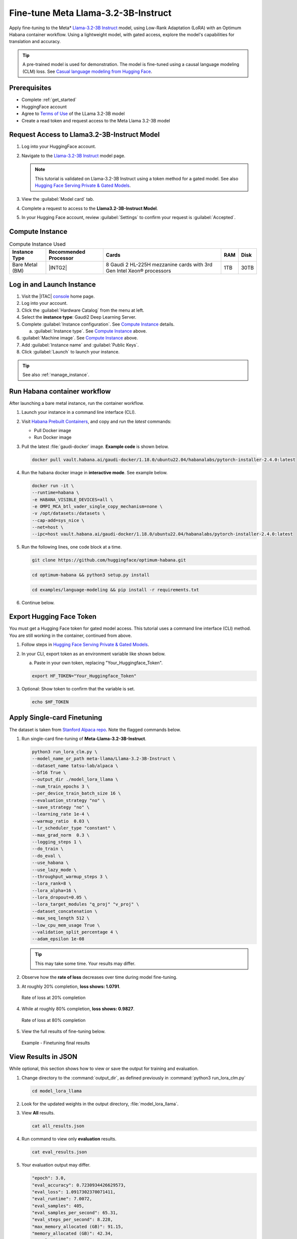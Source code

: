 .. _finetune_llama3_2:

Fine-tune Meta Llama-3.2-3B-Instruct
####################################

Apply fine-tuning to the Meta\* `Llama-3.2-3B Instruct`_ model, using Low-Rank Adaptation (LoRA) with an Optimum Habana container workflow. Using a lightweight model, with gated access, explore the model's capabilities for translation and accuracy.

.. raw:: html

   <div>
      <ul class="arrow-workflow-container">
         <li class="arrow-box hanging-indent">1. Choose model and processor</li>
         <li class="arrow-box hanging-indent">2. Configure environment</li>
         <li class="arrow-box hanging-indent">3. Launch instance</li>
         <li class="arrow-box hanging-indent">4. Prepare and load data</li>
         <li class="arrow-box hanging-indent is-active">5. Train and evaluate model</li>
         <li class="arrow-box hanging-indent">6. Deploy</li>
         <li class="arrow-box hanging-indent">7. Monitor and optimize</li>
      </ul>
   </div>

.. tip::
   A pre-trained model is used for demonstration. The model is fine-tuned using a causal language modeling (CLM) loss.
   See `Casual language modeling from Hugging Face`_.

Prerequisites
*************

* Complete :ref:`get_started`
* HuggingFace account
* Agree to `Terms of Use`_ of the LLama 3.2-3B model
* Create a read token and request access to the Meta Llama 3.2-3B model

Request Access to Llama3.2-3B-Instruct Model
*********************************************

#. Log into your HuggingFace account.

#. Navigate to the `Llama-3.2-3B Instruct`_ model page.

   .. note::
      This tutorial is validated on Llama-3.2-3B Instruct using a token method for a gated model. See also `Hugging Face Serving Private & Gated Models`_.

#. View the :guilabel:`Model card` tab.

#. Complete a request to access to the **Llama3.2-3B-Instruct Model**.

#. In your Hugging Face account, review :guilabel:`Settings` to confirm your request is :guilabel:`Accepted`.

Compute Instance
****************

.. list-table:: Compute Instance Used
   :widths: auto
   :header-rows: 1
   :class: table-tiber-theme

   * - Instance Type
     - Recommended Processor
     - Cards
     - RAM
     - Disk

   * - Bare Metal (BM)
     - |INTG2|
     - 8 Gaudi 2 HL-225H mezzanine cards with 3rd Gen Intel Xeon® processors
     - 1TB
     - 30TB

Log in and Launch Instance
**************************

#. Visit the |ITAC| `console`_ home page.

#. Log into your account.

#. Click the :guilabel:`Hardware Catalog` from the menu at left.

#. Select the **instance type**: Gaudi2 Deep Learning Server.

#. Complete :guilabel:`Instance configuration`. See `Compute Instance`_ details.

   a. :guilabel:`Instance type`. See `Compute Instance`_ above.

#. :guilabel:`Machine image`. See `Compute Instance`_ above.

#. Add :guilabel:`Instance name` and :guilabel:`Public Keys`.

#. Click :guilabel:`Launch` to launch your instance.

.. tip::
   See also :ref:`manage_instance`.

Run Habana container workflow
*****************************

After launching a bare metal instance, run the container workflow.

#. Launch your instance in a command line interface (CLI).

#. Visit `Habana Prebuilt Containers`_, and copy and run the *latest* commands:

   * Pull Docker image
   * Run Docker image

#. Pull the latest :file:`gaudi-docker` image. **Example code** is shown below.

   .. code-block:: bash

      docker pull vault.habana.ai/gaudi-docker/1.18.0/ubuntu22.04/habanalabs/pytorch-installer-2.4.0:latest

#. Run the habana docker image in **interactive mode**. See example below.

   .. code-block:: bash

      docker run -it \
      --runtime=habana \
      -e HABANA_VISIBLE_DEVICES=all \
      -e OMPI_MCA_btl_vader_single_copy_mechanism=none \
      -v /opt/datasets:/datasets \
      --cap-add=sys_nice \
      --net=host \
      --ipc=host vault.habana.ai/gaudi-docker/1.18.0/ubuntu22.04/habanalabs/pytorch-installer-2.4.0:latest

#. Run the following lines, one code block at a time.

   .. code-block:: bash

      git clone https://github.com/huggingface/optimum-habana.git

   .. code-block:: bash

      cd optimum-habana && python3 setup.py install

   .. code-block:: bash

      cd examples/language-modeling && pip install -r requirements.txt

#. Continue below.

Export Hugging Face Token
**************************

You must get a Hugging Face token for gated model access. This tutorial uses a command line interface (CLI) method.
You are still working in the container, continued from above.

#. Follow steps in `Hugging Face Serving Private & Gated Models`_.

#. In your CLI, export token as an environment variable like shown below.

   a. Paste in your own token, replacing "Your_Huggingface_Token".

   .. code-block:: bash

      export HF_TOKEN="Your_Huggingface_Token"

#. Optional: Show token to confirm that the variable is set.

   .. code-block:: bash

      echo $HF_TOKEN

Apply Single-card Finetuning
****************************

The dataset is taken from `Stanford Alpaca repo`_. Note the flagged commands below.

#. Run single-card fine-tuning of **Meta-Llama-3.2-3B-Instruct**.

   .. code-block:: bash

      python3 run_lora_clm.py \
      --model_name_or_path meta-llama/Llama-3.2-3B-Instruct \
      --dataset_name tatsu-lab/alpaca \
      --bf16 True \
      --output_dir ./model_lora_llama \
      --num_train_epochs 3 \
      --per_device_train_batch_size 16 \
      --evaluation_strategy "no" \
      --save_strategy "no" \
      --learning_rate 1e-4 \
      --warmup_ratio  0.03 \
      --lr_scheduler_type "constant" \
      --max_grad_norm  0.3 \
      --logging_steps 1 \
      --do_train \
      --do_eval \
      --use_habana \
      --use_lazy_mode \
      --throughput_warmup_steps 3 \
      --lora_rank=8 \
      --lora_alpha=16 \
      --lora_dropout=0.05 \
      --lora_target_modules "q_proj" "v_proj" \
      --dataset_concatenation \
      --max_seq_length 512 \
      --low_cpu_mem_usage True \
      --validation_split_percentage 4 \
      --adam_epsilon 1e-08

   .. tip::
      This may take some time. Your results may differ.

#. Observe how the **rate of loss** decreases over time during model fine-tuning.

#. At roughly 20% completion, **loss shows: 1.0791**.

   .. figure:: ../../_figures/tutorials/finetune_llama3.2-3B_20_02.png
      :alt: Rate of loss at 20% completion
      :align: center

      Rate of loss at 20% completion

#. While at roughly 80% completion, **loss shows: 0.9827**.

   .. figure:: ../../_figures/tutorials/finetune_llama3.2-3B_80_03.png
      :alt: Rate of loss at 80% completion
      :align: center

      Rate of loss at 80% completion

#. View the full results of fine-tuning below.

   .. figure:: ../../_figures/tutorials/finetune_llama3.2-3B_100_04.png
      :alt: Example - Finetuning final results
      :align: center

      Example - Finetuning final results

View Results in JSON
********************

While optional, this section shows how to view or save the output for training and evaluation.

#. Change directory to the  :command:`output_dir`, as defined previously in :command:`python3 run_lora_clm.py`

   .. code-block:: bash

      cd model_lora_llama

#. Look for the updated weights in the output directory, :file:`model_lora_llama`.

#. View **All** results.

   .. code-block:: bash

      cat all_results.json

#. Run command to view only **evaluation** results.

   .. code-block:: bash

      cat eval_results.json

#. Your evaluation output may differ.

   .. code-block:: console

      "epoch": 3.0,
      "eval_accuracy": 0.7230934426629573,
      "eval_loss": 1.0917302370071411,
      "eval_runtime": 7.0072,
      "eval_samples": 405,
      "eval_samples_per_second": 65.31,
      "eval_steps_per_second": 8.228,
      "max_memory_allocated (GB)": 91.15,
      "memory_allocated (GB)": 42.34,
      "perplexity": 2.979424726273657,
      "total_memory_available (GB)": 94.62

#. Run command to view only **training** results.

   .. code-block:: bash

      cat eval_results.json

#. Your training output may differ.

   .. code-block:: console

      "epoch": 3.0,
      "max_memory_allocated (GB)": 58.44,
      "memory_allocated (GB)": 42.35,
      "total_flos": 2.6248302923297587e+17,
      "total_memory_available (GB)": 94.62,
      "train_loss": 1.1588270471830313,
      "train_runtime": 992.6524,
      "train_samples_per_second": 31.11,
      "train_steps_per_second": 1.945

#. Optional: You may use the :file:`README.md` in the directory :file:`model_lora_llama` as a template to record test results.

ChatBot Prompt Exercise
***********************

In this exercise, you launch a bare Jupyter Notebook and use the Python 3 kernel to prototype a Chatbot. Given that Llama-3.2-3B-Instruct is optimized for multilingual dialogue use cases, let's test its ability to translate.

Your objective is to test translation accuracy on `Llama-3.2-3B Instruct`_ , based on a simple prompt.

.. tip::
   Feel free to change the prompt to make it your own. To do so, modify the text that appears in the *array of dictionaries* entitled  "messages". Specifically, modify the string **value** for the key **content**.

#. Click `Learning`_ in the console.

#. Select the button :guilabel:`Connect now`.

#. Click `AI Accelerator`.

#. In the JupyterLab interface, select :guilabel:`File -> New -> Notebook`

#. At the dialog :guilabel:`Select Kernel`, choose **Python 3**.

#. Next, copy and paste the code from each section below in your Jupyter Notebook.

Chat Prompt Notebook
====================

Follow along to test a simple chat response using `Llama-3.2-3B Instruct`_ model.

.. tip::
   Be patient. Allow code execution to complete in each cell before proceeding.

.. note::
   If you encounter an error with dependencies, select :guilabel:`Kernel -> Restart Kernel and Clear Outputs of All Cells`.
   Then restart from the top down in your Notebook and execute cells consecutively.

What you need
-------------

* `Learning`_ panel open
* This tutorial open

.. code-block:: ipython

   pip install --upgrade transformers

.. code-block:: ipython

   pip install jinja2==3.1.4 && pip show jinja2

.. note::
   Assure `Jinja2` version shows: Version: 3.1.0 or higher.

.. code-block:: ipython

   pip install accelerate==0.26.0

.. code-block:: ipython

   pip install sentencepiece

.. code-block:: ipython

   import huggingface_hub

.. code-block:: ipython

   my_token = 'EnterYourTokenHere'
   from huggingface_hub import login
   login(token = my_token)

.. code-block:: ipython

   #PROMPT 1 - Test knowledge of literature and translation

   import torch
   from transformers import pipeline

   model_id = "meta-llama/Llama-3.2-3B-Instruct"
   pipe = pipeline(
      "text-generation",
      model=model_id,
      torch_dtype=torch.bfloat16,
      device_map="auto",
      pad_token_id=50256,
   )

   messages = [
      {"role": "system", "content": "You possess a doctorate in European literature, and you specialize in Italian renaissance poetry"},
      {"role": "user", "content": "Show the first two lines of Dante's Inferno in the original language in which they were written. Then on a new line, translate them into English, and explain their significance. Format the response as markdown"},
      ]
   outputs = pipe(
      messages,
      max_new_tokens=512, # change to '256' if desired
   )

   response = str(outputs[0]["generated_text"][-1]["content"])
   print(response)

.. note::
   If you receive a `UserWarning: torch.utils...` during execution, ignore it and allow code to complete.

Next steps
**********

* Copy the `messages` array into `gradio-powered space with Llama-3.2-3B`_ on Hugging Face and compare the result.
* Learn more about `Llama 3.2 models from Hugging Face`_.
* Explore more free resources in `Learning`_.
* Visit `Optimum Habana Language Model Training`_ to test more models.

.. _Llama-3.2-3B Instruct: https://huggingface.co/meta-llama/Llama-3.2-3B-Instruct
.. _Llama 3.2 models from Hugging Face: https://huggingface.co/blog/llama32
.. _gradio-powered space with Llama-3.2-3B: https://huggingface.co/spaces/huggingface-projects/llama-3.2-3B-Instruct
.. _Learning: https://console.cloud.intel.com/learning
.. _Casual language modeling from Hugging Face: https://huggingface.co/docs/transformers/en/tasks/language_modeling
.. _Hugging Face Serving Private & Gated Models: https://huggingface.co/docs/text-generation-inference/en/basic_tutorials/gated_model_access
.. _Habana Prebuilt Containers: https://docs.habana.ai/en/latest/AWS_User_Guides/Habana_Deep_Learning_AMI.html#run-using-containers-on-habana-base-ami
.. _Terms of Use: https://llama.meta.com/llama3/license/
.. _console: https://console.cloud.intel.com
.. _Optimum Habana Language Model Training: https://github.com/huggingface/optimum-habana/tree/main/examples/language-modeling
.. _Optimum Habana Language Model Training Custom Files: https://github.com/huggingface/optimum-habana/tree/main/examples/language-modeling#custom-files
.. _Stanford Alpaca repo: https://github.com/tatsu-lab/stanford_alpaca
